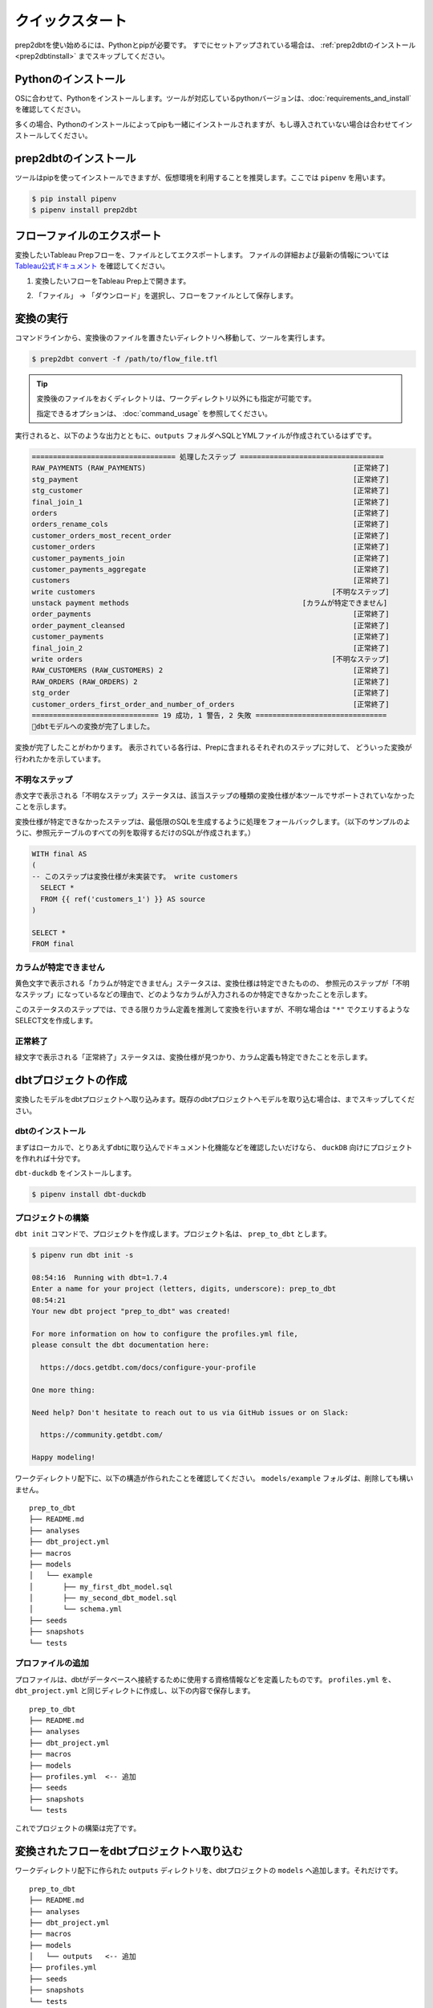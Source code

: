 クイックスタート
######################################################

prep2dbtを使い始めるには、Pythonとpipが必要です。
すでにセットアップされている場合は、 :ref:`prep2dbtのインストール<prep2dbtinstall>` までスキップしてください。

Pythonのインストール
******************************************************

OSに合わせて、Pythonをインストールします。ツールが対応しているpythonバージョンは、:doc:`requirements_and_install` を確認してください。

多くの場合、Pythonのインストールによってpipも一緒にインストールされますが、もし導入されていない場合は合わせてインストールしてください。

.. _prep2dbtinstall:

prep2dbtのインストール 
******************************************************

ツールはpipを使ってインストールできますが、仮想環境を利用することを推奨します。ここでは ``pipenv`` を用います。

.. code-block:: shell

  $ pip install pipenv
  $ pipenv install prep2dbt

フローファイルのエクスポート
******************************************************

変換したいTableau Prepフローを、ファイルとしてエクスポートします。
ファイルの詳細および最新の情報については `Tableau公式ドキュメント <https://help.tableau.com/current/prep/ja-jp/prep_save_share.htm>`_ を確認してください。

#. 変換したいフローをTableau Prep上で開きます。
#. 「ファイル」 → 「ダウンロード」を選択し、フローをファイルとして保存します。

    .. image:: images/quickstart/export_flow_file_from_prep.png
      :scale: 50
      :align: center

変換の実行
******************************************************

コマンドラインから、変換後のファイルを置きたいディレクトリへ移動して、ツールを実行します。

.. code-block:: shell

  $ prep2dbt convert -f /path/to/flow_file.tfl

.. tip:: 

  変換後のファイルをおくディレクトリは、ワークディレクトリ以外にも指定が可能です。

  指定できるオプションは、 :doc:`command_usage` を参照してください。

実行されると、以下のような出力とともに、``outputs`` フォルダへSQLとYMLファイルが作成されているはずです。

.. code-block:: shell

  ================================== 処理したステップ ==================================
  RAW_PAYMENTS (RAW_PAYMENTS)                                                 [正常終了]
  stg_payment                                                                 [正常終了]
  stg_customer                                                                [正常終了]
  final_join_1                                                                [正常終了]
  orders                                                                      [正常終了]
  orders_rename_cols                                                          [正常終了]
  customer_orders_most_recent_order                                           [正常終了]
  customer_orders                                                             [正常終了]
  customer_payments_join                                                      [正常終了]
  customer_payments_aggregate                                                 [正常終了]
  customers                                                                   [正常終了]
  write customers                                                        [不明なステップ]
  unstack payment methods                                         [カラムが特定できません]
  order_payments                                                              [正常終了]
  order_payment_cleansed                                                      [正常終了]
  customer_payments                                                           [正常終了]
  final_join_2                                                                [正常終了]
  write orders                                                           [不明なステップ]
  RAW_CUSTOMERS (RAW_CUSTOMERS) 2                                             [正常終了]
  RAW_ORDERS (RAW_ORDERS) 2                                                   [正常終了]
  stg_order                                                                   [正常終了]
  customer_orders_first_order_and_number_of_orders                            [正常終了]
  ============================== 19 成功, 1 警告, 2 失敗 ===============================
  🎉dbtモデルへの変換が完了しました。

.. image:: images/quickstart/execution_result.png
  :width: 600px
  :align: center

変換が完了したことがわかります。
表示されている各行は、Prepに含まれるそれぞれのステップに対して、
どういった変換が行われたかを示しています。

不明なステップ
====================
赤文字で表示される「不明なステップ」ステータスは、該当ステップの種類の変換仕様が本ツールでサポートされていなかったことを示します。

変換仕様が特定できなかったステップは、最低限のSQLを生成するように処理をフォールバックします。（以下のサンプルのように、参照元テーブルのすべての列を取得するだけのSQLが作成されます。）

.. code-block:: sql+jinja

  WITH final AS 
  (
  -- このステップは変換仕様が未実装です。 write customers
    SELECT * 
    FROM {{ ref('customers_1') }} AS source
  )
  
  SELECT * 
  FROM final

カラムが特定できません
========================================

黄色文字で表示される「カラムが特定できません」ステータスは、変換仕様は特定できたものの、
参照元のステップが「不明なステップ」になっているなどの理由で、どのようなカラムが入力されるのか特定できなかったことを示します。

このステータスのステップでは、できる限りカラム定義を推測して変換を行いますが、不明な場合は ``"*"`` でクエリするようなSELECT文を作成します。

正常終了
====================

緑文字で表示される「正常終了」ステータスは、変換仕様が見つかり、カラム定義も特定できたことを示します。


dbtプロジェクトの作成
******************************************************

変換したモデルをdbtプロジェクトへ取り込みます。既存のdbtプロジェクトへモデルを取り込む場合は、までスキップしてください。

dbtのインストール
====================

まずはローカルで、とりあえずdbtに取り込んでドキュメント化機能などを確認したいだけなら、 ``duckDB`` 向けにプロジェクトを作れれば十分です。

``dbt-duckdb`` をインストールします。

.. code-block:: shell

  $ pipenv install dbt-duckdb

プロジェクトの構築
====================

``dbt init`` コマンドで、プロジェクトを作成します。プロジェクト名は、 ``prep_to_dbt`` とします。

.. code-block:: text

  $ pipenv run dbt init -s

  08:54:16  Running with dbt=1.7.4
  Enter a name for your project (letters, digits, underscore): prep_to_dbt
  08:54:21  
  Your new dbt project "prep_to_dbt" was created!

  For more information on how to configure the profiles.yml file,
  please consult the dbt documentation here:

    https://docs.getdbt.com/docs/configure-your-profile

  One more thing:

  Need help? Don't hesitate to reach out to us via GitHub issues or on Slack:

    https://community.getdbt.com/

  Happy modeling!

ワークディレクトリ配下に、以下の構造が作られたことを確認してください。
``models/example`` フォルダは、削除しても構いません。

::

  prep_to_dbt
  ├── README.md
  ├── analyses
  ├── dbt_project.yml
  ├── macros
  ├── models
  │   └── example
  │       ├── my_first_dbt_model.sql
  │       ├── my_second_dbt_model.sql
  │       └── schema.yml
  ├── seeds
  ├── snapshots
  └── tests

プロファイルの追加
====================

プロファイルは、dbtがデータベースへ接続するために使用する資格情報などを定義したものです。
``profiles.yml`` を、 ``dbt_project.yml`` と同じディレクトに作成し、以下の内容で保存します。

::

  prep_to_dbt
  ├── README.md
  ├── analyses
  ├── dbt_project.yml
  ├── macros
  ├── models
  ├── profiles.yml  <-- 追加
  ├── seeds
  ├── snapshots
  └── tests

.. code-block:: yaml
  :caption: profiles.yml

  prep_to_dbt:
    outputs:
      dev:
        type: duckdb
    target: dev

これでプロジェクトの構築は完了です。

変換されたフローをdbtプロジェクトへ取り込む
******************************************************

ワークディレクトリ配下に作られた ``outputs`` ディレクトリを、dbtプロジェクトの ``models`` へ追加します。それだけです。

::

  prep_to_dbt
  ├── README.md
  ├── analyses
  ├── dbt_project.yml
  ├── macros
  ├── models
  │   └── outputs   <-- 追加
  ├── profiles.yml
  ├── seeds
  ├── snapshots
  └── tests

dbt docsの生成と公開
******************************************************

dbtは、ymlに記述された情報とSQLの依存関係から、データパイプラインのドキュメントを自動作成します。

プロジェクトのルートディレクトリで、以下のコマンドを実行して生成できます。

.. code-block:: shell

  $ dbt docs generate

生成されたドキュメントを確認するには、以下のコマンドです。

.. code-block:: shell

  $ dbt docs serve

ローカルで、ドキュメントを公開する軽量なWebサーバが立ち上がり、ブラウザでdbt docsの画面が開いたはずです。

.. image:: images/quickstart/dbt_docs_top.png
  :width: 600px
  :align: center

右下の青緑のフローティングアイコンを押すと、変換されたモデルのリネージグラフが表示されます。

.. image:: images/quickstart/dbt_docs_graph.png
  :width: 600px
  :align: center

モデルの色の意味は以下の通りです。
  - 緑のモデル
    
    データの源泉となっているsourceです。

  - 赤のモデル

    変換時、「不明なステップ」として処理されたモデルです。

  - 青のモデル

    「正常終了」または「カラムが特定できません」として処理されたモデルです。

モデルを選ぶと、そのモデルが依存している上流モデルと、参照されている下流モデルまでが色付けされ、Prepよりも素早く依存を辿ることができます。

.. image:: images/quickstart/dbt_docs_focus_node.png
  :width: 600px
  :align: center

次に、それぞれのモデルの詳細ページを開いてみます。

.. image:: images/quickstart/dbt_docs_model_description_1.png
  :width: 600px
  :align: center
  
descriptionでは、フローファイルから抽出した、ステップの定義情報が記述されます。

.. image:: images/quickstart/dbt_docs_model_description_2.png
  :width: 600px
  :align: center
  
columnsには、カラム定義の計算ができた場合は、その情報が記述されます。

.. image:: images/quickstart/dbt_docs_model_description_3.png
  :width: 600px
  :align: center
  
また、変換済みSQLも参照ができます。

これらの説明は、ymlファイルを更新することで自由に変更が可能です。

次のステップへ
******************************************************

より高度なdbtの利用方法は、`dbt公式のガイド <https://docs.getdbt.com/>`_ から入手できます。

もし手元のフローで使っているステップが本ツールの変換仕様で未対応でしたら、:doc:`/develop_guide` より、カスタム定義を追加する方法を確認してみてください。